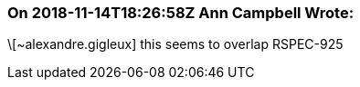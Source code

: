 === On 2018-11-14T18:26:58Z Ann Campbell Wrote:
\[~alexandre.gigleux] this seems to overlap RSPEC-925

